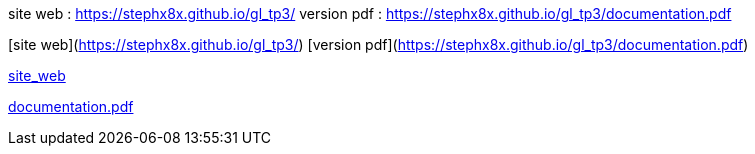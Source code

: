 site web : https://stephx8x.github.io/gl_tp3/
version pdf : https://stephx8x.github.io/gl_tp3/documentation.pdf

[site web](https://stephx8x.github.io/gl_tp3/)
[version pdf](https://stephx8x.github.io/gl_tp3/documentation.pdf)


https://stephx8x.github.io/gl_tp3[site_web]

https://stephx8x.github.io/gl_tp3/documentation.pdf[documentation.pdf]